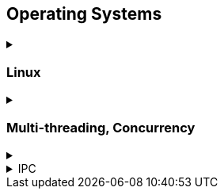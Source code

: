 == Operating Systems
.‪
[%collapsible]
==== 

* Wiki Links https://en.wikipedia.org/wiki/Virtual_memory[Virtual memory,window="_blank"], https://en.wikipedia.org/wiki/Paging[paging,window="_blank"], https://en.wikipedia.org/wiki/Translation_lookaside_buffer[TLB,window="_blank"], https://en.wikipedia.org/wiki/Memory_management_unit[MMU,window="_blank"], https://en.wikipedia.org/wiki/Mmap[mmap,window="_blank"]
* https://manybutfinite.com/post/anatomy-of-a-program-in-memory/index.html[Anatomy of a Program in Memory,window="_blank"]
* https://arjunsreedharan.org/post/148675821737/write-a-simple-memory-allocator[Write a simple memory allocator,window="_blank"]
* https://blog.feabhas.com/search/semaphore/[Mutex VS Semaphore,window="_blank"]
* https://cyber.wtf/2017/07/28/negative-result-reading-kernel-memory-from-user-mode/[Reading Kernel memory from user mode,window="_blank"]
* https://events.static.linuxfound.org/sites/events/files/slides/elc_2016_mem.pdf[Virtual Memory,window="_blank"]
* SOVF
** https://stackoverflow.com/questions/13013491/why-is-kernel-mapped-to-the-same-address-space-as-processes[Why is kernel mapped to the same address space as processes,window="_blank"]
** https://stackoverflow.com/questions/8463741/how-linux-handles-threads-and-process-scheduling[How Linux handles threads and process scheduling,window="_blank"]
** https://stackoverflow.com/questions/5440128/thread-context-switch-vs-process-context-switch[Thread context switch vs process context switch,window="_blank"]

* priority inversion https://cmdlinelinux.blogspot.com/2013/12/priority-inversion-how-to-avoid-it.html[l1, window="_blank"]
====

=== Linux
.‪
[%collapsible]
==== 


====

=== Multi-threading, Concurrency
.‪
[%collapsible]
==== 
One of the book on the topic is "_The Art of Multiprocessor Programming_" by Maurice Herlihy and Nir Shavit

* https://assets.bitbashing.io/papers/concurrency-primer.pdf[What every programmer should know about concurrency,window="_blank"]
* Critical section, mutex, semaphore, https://en.wikipedia.org/wiki/Producer%E2%80%93consumer_problem[Producer-consumer problem,window="_blank"], https://en.wikipedia.org/wiki/Dining_philosophers_problem[Dining philosophers problem,window="_blank"], https://en.wikipedia.org/wiki/Priority_inversion[Priority inversion,window="_blank"], race condition
* Atomics and lock-free programming (http://preshing.com/[Preshing on Programming,window="_blank"]), http://preshing.com/20120226/roll-your-own-lightweight-mutex/[Benaphore,window="_blank"], https://en.wikipedia.org/wiki/ABA_problem[ABA problem,window="_blank"], https://en.wikipedia.org/wiki/Load-link/store-conditional[Load-link/store-conditional,window="_blank"], http://preshing.com/20120913/acquire-and-release-semantics/[acquire and release semantics,window="_blank"] (Load-Acquire/Store-Release in the ARM Reference Manual)
* Cache coherency, https://en.wikipedia.org/wiki/MOESI_protocol[MOESI protocol,window="_blank"], https://en.wikipedia.org/wiki/MESIF_protocol[MESIF protocol,window="_blank"], https://en.wikipedia.org/wiki/False_sharing[false sharing,window="_blank"], https://en.wikipedia.org/wiki/Branch_misprediction[branch misprediction,window="_blank"], https://en.wikipedia.org/wiki/Scratchpad_memory[scratchpad memory,window="_blank"]
* https://www.quora.com/CPUs-How-is-branch-prediction-implemented-in-microprocessors[CPUs: How is branch prediction implemented in microprocessors?,window="_blank"]
* Single Producer / Multiple Consumer
* Lock-free queues
* https://en.wikipedia.org/wiki/Hazard_pointer[Hazard pointer,window="_blank"]
* Aligning AoS to cache line size to avoid false sharing
* https://fgiesen.wordpress.com/2016/08/07/why-do-cpus-have-multiple-cache-levels/[Why do CPUs have multiple cache levels?,window="_blank"]
====

.IPC
[%collapsible]
==== 
* https://dbus.freedesktop.org/doc/dbus-tutorial.html[DBUS Tutorial,window="_blank"]
====
